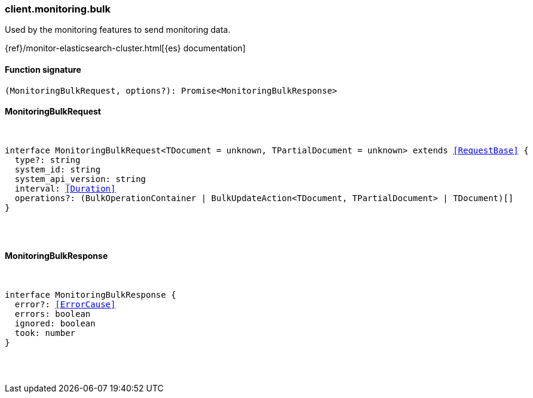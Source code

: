 [[reference-monitoring-bulk]]

////////
===========================================================================================================================
||                                                                                                                       ||
||                                                                                                                       ||
||                                                                                                                       ||
||        ██████╗ ███████╗ █████╗ ██████╗ ███╗   ███╗███████╗                                                            ||
||        ██╔══██╗██╔════╝██╔══██╗██╔══██╗████╗ ████║██╔════╝                                                            ||
||        ██████╔╝█████╗  ███████║██║  ██║██╔████╔██║█████╗                                                              ||
||        ██╔══██╗██╔══╝  ██╔══██║██║  ██║██║╚██╔╝██║██╔══╝                                                              ||
||        ██║  ██║███████╗██║  ██║██████╔╝██║ ╚═╝ ██║███████╗                                                            ||
||        ╚═╝  ╚═╝╚══════╝╚═╝  ╚═╝╚═════╝ ╚═╝     ╚═╝╚══════╝                                                            ||
||                                                                                                                       ||
||                                                                                                                       ||
||    This file is autogenerated, DO NOT send pull requests that changes this file directly.                             ||
||    You should update the script that does the generation, which can be found in:                                      ||
||    https://github.com/elastic/elastic-client-generator-js                                                             ||
||                                                                                                                       ||
||    You can run the script with the following command:                                                                 ||
||       npm run elasticsearch -- --version <version>                                                                    ||
||                                                                                                                       ||
||                                                                                                                       ||
||                                                                                                                       ||
===========================================================================================================================
////////

[discrete]
=== client.monitoring.bulk

Used by the monitoring features to send monitoring data.

{ref}/monitor-elasticsearch-cluster.html[{es} documentation]

[discrete]
==== Function signature

[source,ts]
----
(MonitoringBulkRequest, options?): Promise<MonitoringBulkResponse>
----

[discrete]
==== MonitoringBulkRequest

[pass]
++++
<pre>
++++
interface MonitoringBulkRequest<TDocument = unknown, TPartialDocument = unknown> extends <<RequestBase>> {
  type?: string
  system_id: string
  system_api_version: string
  interval: <<Duration>>
  operations?: (BulkOperationContainer | BulkUpdateAction<TDocument, TPartialDocument> | TDocument)[]
}

[pass]
++++
</pre>
++++
[discrete]
==== MonitoringBulkResponse

[pass]
++++
<pre>
++++
interface MonitoringBulkResponse {
  error?: <<ErrorCause>>
  errors: boolean
  ignored: boolean
  took: number
}

[pass]
++++
</pre>
++++
